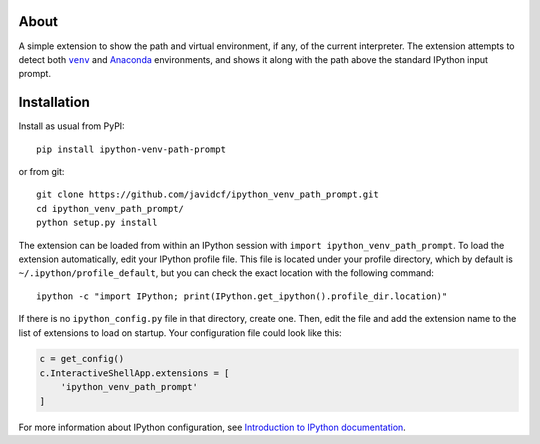 About
-----

A simple extension to show the path and virtual environment, if any, of the
current interpreter. The extension attempts to detect both |venv|_ and
Anaconda_ environments, and shows it along with the path above the standard
IPython input prompt.

Installation
------------

Install as usual from PyPI:

::

    pip install ipython-venv-path-prompt

or from git:

::

    git clone https://github.com/javidcf/ipython_venv_path_prompt.git
    cd ipython_venv_path_prompt/
    python setup.py install

The extension can be loaded from within an IPython session with
``import ipython_venv_path_prompt``. To load the extension automatically, edit
your IPython profile file. This file is located under your profile directory,
which by default is ``~/.ipython/profile_default``, but you can check the
exact location with the following command:

::

    ipython -c "import IPython; print(IPython.get_ipython().profile_dir.location)"

If there is no ``ipython_config.py`` file in that directory, create one. Then,
edit the file and add the extension name to the list of extensions to load on
startup. Your configuration file could look like this:

.. code-block:: python

    c = get_config()
    c.InteractiveShellApp.extensions = [
        'ipython_venv_path_prompt'
    ]

For more information about IPython configuration, see `Introduction to IPython
documentation`_.

.. |venv| replace:: ``venv``
.. _venv: https://docs.python.org/3/library/venv.html
.. _Anaconda: https://www.anaconda.com/
.. _Introduction to IPython documentation: https://ipython.readthedocs.io/en/stable/config/intro.html
